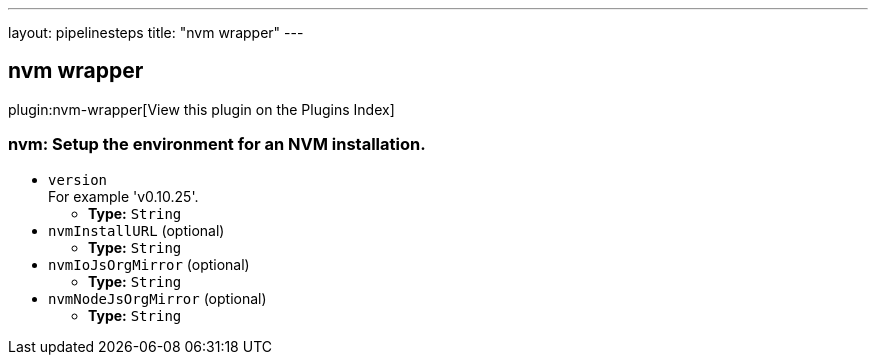 ---
layout: pipelinesteps
title: "nvm wrapper"
---

:notitle:
:description:
:author:
:email: jenkinsci-users@googlegroups.com
:sectanchors:
:toc: left

== nvm wrapper

plugin:nvm-wrapper[View this plugin on the Plugins Index]

=== +nvm+: Setup the environment for an NVM installation.
++++
<ul><li><code>version</code>
<div><div>
  For example 'v0.10.25'. 
</div></div>

<ul><li><b>Type:</b> <code>String</code></li></ul></li>
<li><code>nvmInstallURL</code> (optional)
<ul><li><b>Type:</b> <code>String</code></li></ul></li>
<li><code>nvmIoJsOrgMirror</code> (optional)
<ul><li><b>Type:</b> <code>String</code></li></ul></li>
<li><code>nvmNodeJsOrgMirror</code> (optional)
<ul><li><b>Type:</b> <code>String</code></li></ul></li>
</ul>


++++

